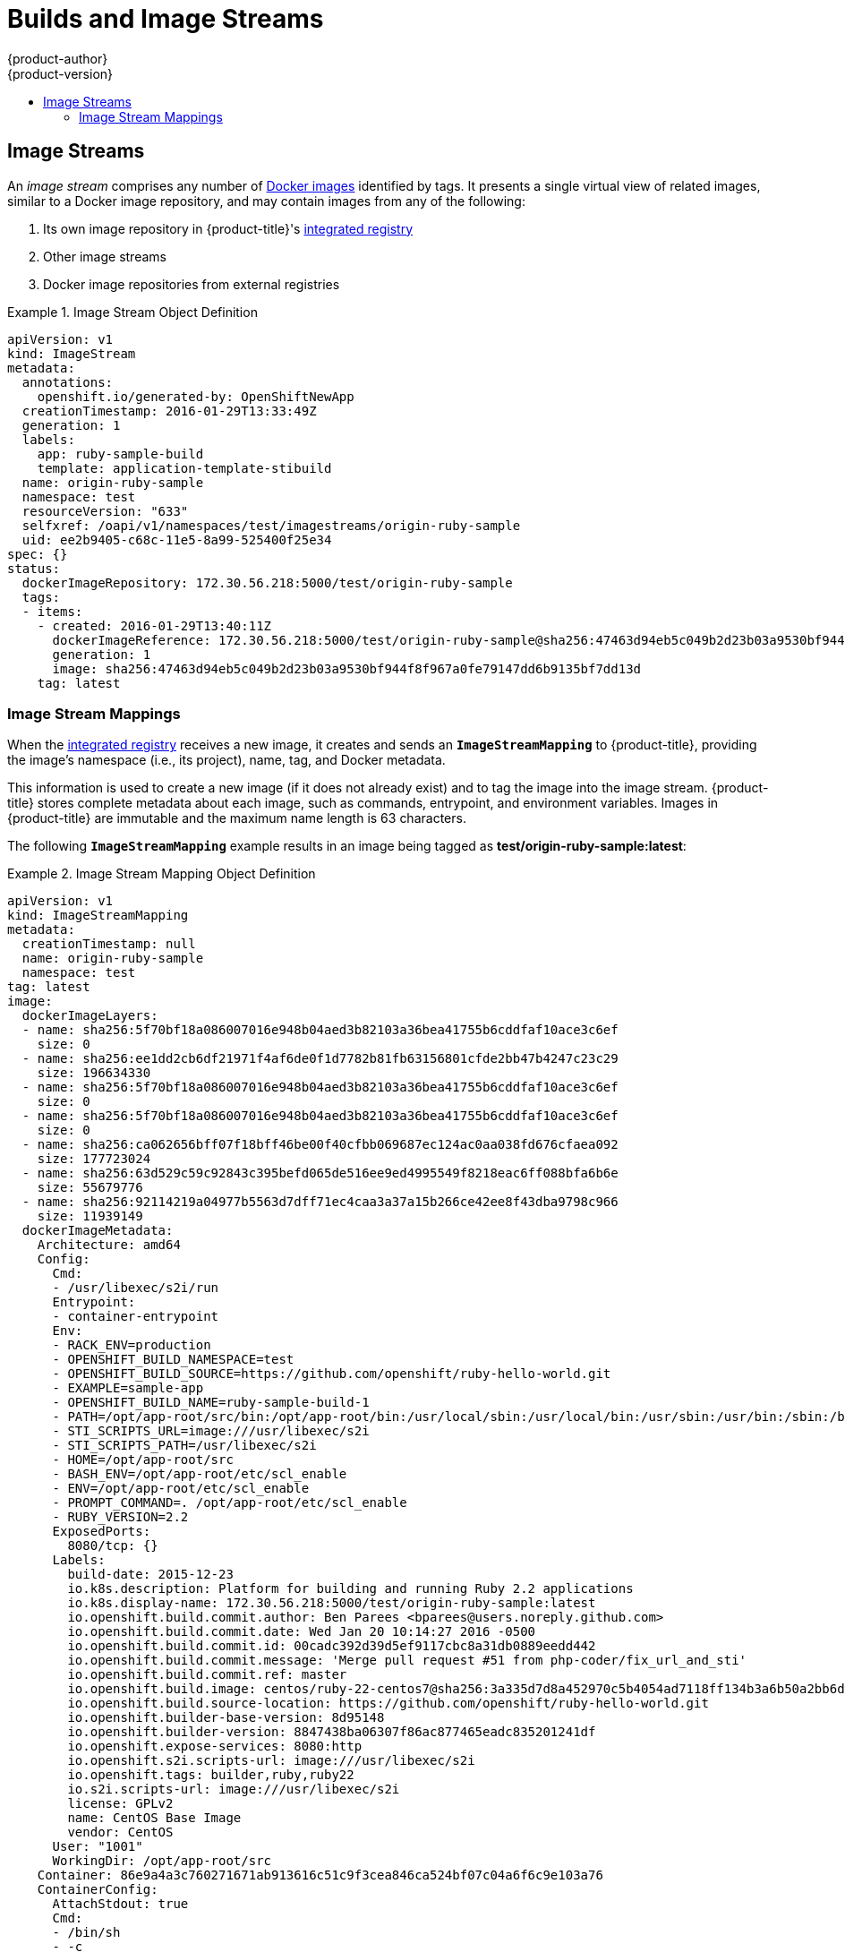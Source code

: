 [[architecture-core-concepts-builds-and-image-streams]]
= Builds and Image Streams
{product-author}
{product-version}
:data-uri:
:icons:
:experimental:
:toc: macro
:toc-title:
:prewrap!:

toc::[]

ifdef::openshift-origin,openshift-online,openshift-enterprise,openshift-dedicated[]
[[builds]]
== Builds

A xref:../../dev_guide/builds.adoc#dev-guide-builds[build] is the process of transforming input
parameters into a resulting object. Most often, the process is used to transform
input parameters or source code into a runnable image. A
xref:../../dev_guide/builds.adoc#defining-a-buildconfig[BuildConfig] object is
the definition of the entire build process.

{product-title} leverages Kubernetes by creating Docker containers from build
images and pushing them to a
xref:../../architecture/infrastructure_components/image_registry.adoc#integrated-openshift-registry[Docker
registry].

Build objects share common characteristics: inputs for a build, the need to
complete a build process, logging the build process, publishing resources from
successful builds, and publishing the final status of the build. Builds take
advantage of resource restrictions, specifying limitations on resources such as
CPU usage, memory usage, and build or pod execution time.

The {product-title} build system provides extensible support for _build
strategies_ that are based on selectable types specified in the build API. There
are three primary build strategies available:

- xref:docker-build[Docker build]
- xref:source-build[Source-to-Image (S2I) build]
- xref:custom-build[Custom build]

By default, Docker builds and S2I builds are supported.

The resulting object of a build depends on the builder used to create it. For
Docker and S2I builds, the resulting objects are runnable images. For Custom
builds, the resulting objects are whatever the builder image author has
specified.

Additionally, the xref:pipeline-build[Pipeline build] strategy can be used to
implement sophisticated continuous integration/continuous deployment workflows.

For a list of build commands, see the
xref:../../dev_guide/builds.adoc#dev-guide-builds[Developer's Guide].

For more information on how {product-title} leverages Docker for builds, see the
link:https://github.com/openshift/origin/blob/master/docs/builds.md#how-it-works[upstream
documentation].

[[docker-build]]
=== Docker Build

The Docker build strategy invokes the plain
https://docs.docker.com/engine/reference/commandline/build/[docker build] command,
and it therefore expects a repository with a *_Dockerfile_* and all required
artifacts in it to produce a runnable image.

[[source-build]]
=== Source-to-Image (S2I) Build

xref:../../creating_images/s2i.adoc#creating-images-s2i[Source-to-Image (S2I)] is a tool for
building reproducible Docker images. It produces ready-to-run images by
injecting application source into a Docker image and assembling a new Docker
image.  The new image incorporates the base image (the builder) and built source
and is ready to use with the `docker run` command. S2I supports incremental
builds, which re-use previously downloaded dependencies, previously built
artifacts, etc.

The advantages of S2I include the following:

[horizontal]
Image flexibility:: S2I scripts can be written to inject application code into
almost any existing Docker image, taking advantage of the existing ecosystem.
Note that, currently, S2I relies on `tar` to inject application
source, so the image needs to be able to process tarred content.

Speed:: With S2I, the assemble process can perform a large number of complex
operations without creating a new layer at each step, resulting in a fast
process. In addition, S2I scripts can be written to re-use artifacts stored in a
previous version of the application image, rather than having to download or
build them each time the build is run.

Patchability:: S2I allows you to rebuild the application consistently if an
underlying image needs a patch due to a security issue.

Operational efficiency:: By restricting build operations instead of allowing
arbitrary actions, as a *_Dockerfile_* would allow, the PaaS operator can avoid
accidental or intentional abuses of the build system.

Operational security:: Building an arbitrary *_Dockerfile_* exposes the host
system to root privilege escalation. This can be exploited by a malicious user
because the entire Docker build process is run as a user with Docker privileges.
S2I restricts the operations performed as a root user and can run the scripts
as a non-root user.

User efficiency:: S2I prevents developers from performing arbitrary `yum
install` type operations, which could slow down development iteration, during
their application build.

Ecosystem:: S2I encourages a shared ecosystem of images where you can leverage
best practices for your applications.

Reproducibility:: Produced images can include all inputs including specific versions 
of build tools and dependencies. This ensures that the image can be reproduced 
precisely.

[[custom-build]]
=== Custom Build

The Custom build strategy allows developers to define a specific builder image
responsible for the entire build process. Using your own builder image allows
you to customize your build process.

A xref:../../creating_images/custom.adoc#creating-images-custom[Custom builder image] is a plain Docker
image embedded with build process logic, for example for building RPMs or base
Docker images. The `openshift/origin-custom-docker-builder` image is available
on the
https://registry.hub.docker.com/u/openshift/origin-custom-docker-builder[Docker
Hub] as an example implementation of a Custom builder image.

[[pipeline-build]]
=== Pipeline Build

The Pipeline build strategy allows developers to define a Jenkins pipeline 
which will be executed by the Jenkins pipeline plugin.  The build can still be
started, monitored, and managed from within {product-title} in the same way as any other build
type.

Pipeline workflows are defined in a Jenkinsfile which can either be embedded directly
in the build configuration, or supplied in a git repository referenced by the build
configuration.

When a build configuration that uses a Pipeline strategy is first defined within a project,
a Jenkins server will be instantiated to execute the pipeline.  All pipeline build configurations
within a single project will share the Jenkins server.  The server is not automatically removed even 
if all pipeline build configurations are deleted, it must be deleted by the user.

For more information about Jenkins Pipelines please see the https://jenkins.io/doc/pipeline/[Jenkins documentation].

endif::[]

[[image-streams]]
== Image Streams

An _image stream_ comprises any number of
xref:containers_and_images.adoc#docker-images[Docker images] identified by tags.
It presents a single virtual view of related images, similar to a Docker image
repository, and may contain images from any of the following:

. Its own image repository in {product-title}'s
xref:../../architecture/infrastructure_components/image_registry.adoc#integrated-openshift-registry[integrated
registry]
. Other image streams
. Docker image repositories from external registries

ifdef::openshift-origin,openshift-online,openshift-enterprise,openshift-dedicated[]
Image streams can be used to automatically perform an action when new images are
created. Builds and deployments can watch an image stream to receive
notifications when new images are added and react by performing a build or
deployment, respectively.

For example, if a deployment is using a certain image and a new version of that
image is created, a deployment could be automatically performed.

[NOTE]
====
See the xref:../../dev_guide/managing_images.adoc#dev-guide-managing-images[Developer Guide] for details
on managing images and image streams.
====
endif::[]

.Image Stream Object Definition
====
[source,yaml]
----
apiVersion: v1
kind: ImageStream
metadata:
  annotations:
    openshift.io/generated-by: OpenShiftNewApp
  creationTimestamp: 2016-01-29T13:33:49Z
  generation: 1
  labels:
    app: ruby-sample-build
    template: application-template-stibuild
  name: origin-ruby-sample
  namespace: test
  resourceVersion: "633"
  selfxref: /oapi/v1/namespaces/test/imagestreams/origin-ruby-sample
  uid: ee2b9405-c68c-11e5-8a99-525400f25e34
spec: {}
status:
  dockerImageRepository: 172.30.56.218:5000/test/origin-ruby-sample
  tags:
  - items:
    - created: 2016-01-29T13:40:11Z
      dockerImageReference: 172.30.56.218:5000/test/origin-ruby-sample@sha256:47463d94eb5c049b2d23b03a9530bf944f8f967a0fe79147dd6b9135bf7dd13d
      generation: 1
      image: sha256:47463d94eb5c049b2d23b03a9530bf944f8f967a0fe79147dd6b9135bf7dd13d
    tag: latest
----
====

[[image-stream-mappings]]
=== Image Stream Mappings

When the
xref:../../architecture/infrastructure_components/image_registry.adoc#integrated-openshift-registry[integrated
registry] receives a new image, it creates and sends an `*ImageStreamMapping*`
to {product-title}, providing the image's namespace (i.e., its project), name,
tag, and Docker metadata.

This information is used to create a new image (if it does not already exist)
and to tag the image into the image stream. {product-title} stores complete
metadata about each image, such as commands, entrypoint, and environment
variables. Images in {product-title} are immutable and the maximum name length
is 63 characters.

ifdef::openshift-origin,openshift-online,openshift-enterprise,openshift-dedicated[]
[NOTE]
====
See the xref:../../dev_guide/managing_images.adoc#dev-guide-managing-images[Developer Guide] for details
on manually tagging images.
====
endif::openshift-origin,openshift-online,openshift-enterprise,openshift-dedicated[]

The following `*ImageStreamMapping*` example results in an image being tagged as
*test/origin-ruby-sample:latest*:

.Image Stream Mapping Object Definition
====
[source,yaml]
----
apiVersion: v1
kind: ImageStreamMapping
metadata:
  creationTimestamp: null
  name: origin-ruby-sample
  namespace: test
tag: latest
image:
  dockerImageLayers:
  - name: sha256:5f70bf18a086007016e948b04aed3b82103a36bea41755b6cddfaf10ace3c6ef
    size: 0
  - name: sha256:ee1dd2cb6df21971f4af6de0f1d7782b81fb63156801cfde2bb47b4247c23c29
    size: 196634330
  - name: sha256:5f70bf18a086007016e948b04aed3b82103a36bea41755b6cddfaf10ace3c6ef
    size: 0
  - name: sha256:5f70bf18a086007016e948b04aed3b82103a36bea41755b6cddfaf10ace3c6ef
    size: 0
  - name: sha256:ca062656bff07f18bff46be00f40cfbb069687ec124ac0aa038fd676cfaea092
    size: 177723024
  - name: sha256:63d529c59c92843c395befd065de516ee9ed4995549f8218eac6ff088bfa6b6e
    size: 55679776
  - name: sha256:92114219a04977b5563d7dff71ec4caa3a37a15b266ce42ee8f43dba9798c966
    size: 11939149
  dockerImageMetadata:
    Architecture: amd64
    Config:
      Cmd:
      - /usr/libexec/s2i/run
      Entrypoint:
      - container-entrypoint
      Env:
      - RACK_ENV=production
      - OPENSHIFT_BUILD_NAMESPACE=test
      - OPENSHIFT_BUILD_SOURCE=https://github.com/openshift/ruby-hello-world.git
      - EXAMPLE=sample-app
      - OPENSHIFT_BUILD_NAME=ruby-sample-build-1
      - PATH=/opt/app-root/src/bin:/opt/app-root/bin:/usr/local/sbin:/usr/local/bin:/usr/sbin:/usr/bin:/sbin:/bin
      - STI_SCRIPTS_URL=image:///usr/libexec/s2i
      - STI_SCRIPTS_PATH=/usr/libexec/s2i
      - HOME=/opt/app-root/src
      - BASH_ENV=/opt/app-root/etc/scl_enable
      - ENV=/opt/app-root/etc/scl_enable
      - PROMPT_COMMAND=. /opt/app-root/etc/scl_enable
      - RUBY_VERSION=2.2
      ExposedPorts:
        8080/tcp: {}
      Labels:
        build-date: 2015-12-23
        io.k8s.description: Platform for building and running Ruby 2.2 applications
        io.k8s.display-name: 172.30.56.218:5000/test/origin-ruby-sample:latest
        io.openshift.build.commit.author: Ben Parees <bparees@users.noreply.github.com>
        io.openshift.build.commit.date: Wed Jan 20 10:14:27 2016 -0500
        io.openshift.build.commit.id: 00cadc392d39d5ef9117cbc8a31db0889eedd442
        io.openshift.build.commit.message: 'Merge pull request #51 from php-coder/fix_url_and_sti'
        io.openshift.build.commit.ref: master
        io.openshift.build.image: centos/ruby-22-centos7@sha256:3a335d7d8a452970c5b4054ad7118ff134b3a6b50a2bb6d0c07c746e8986b28e
        io.openshift.build.source-location: https://github.com/openshift/ruby-hello-world.git
        io.openshift.builder-base-version: 8d95148
        io.openshift.builder-version: 8847438ba06307f86ac877465eadc835201241df
        io.openshift.expose-services: 8080:http
        io.openshift.s2i.scripts-url: image:///usr/libexec/s2i
        io.openshift.tags: builder,ruby,ruby22
        io.s2i.scripts-url: image:///usr/libexec/s2i
        license: GPLv2
        name: CentOS Base Image
        vendor: CentOS
      User: "1001"
      WorkingDir: /opt/app-root/src
    Container: 86e9a4a3c760271671ab913616c51c9f3cea846ca524bf07c04a6f6c9e103a76
    ContainerConfig:
      AttachStdout: true
      Cmd:
      - /bin/sh
      - -c
      - tar -C /tmp -xf - && /usr/libexec/s2i/assemble
      Entrypoint:
      - container-entrypoint
      Env:
      - RACK_ENV=production
      - OPENSHIFT_BUILD_NAME=ruby-sample-build-1
      - OPENSHIFT_BUILD_NAMESPACE=test
      - OPENSHIFT_BUILD_SOURCE=https://github.com/openshift/ruby-hello-world.git
      - EXAMPLE=sample-app
      - PATH=/opt/app-root/src/bin:/opt/app-root/bin:/usr/local/sbin:/usr/local/bin:/usr/sbin:/usr/bin:/sbin:/bin
      - STI_SCRIPTS_URL=image:///usr/libexec/s2i
      - STI_SCRIPTS_PATH=/usr/libexec/s2i
      - HOME=/opt/app-root/src
      - BASH_ENV=/opt/app-root/etc/scl_enable
      - ENV=/opt/app-root/etc/scl_enable
      - PROMPT_COMMAND=. /opt/app-root/etc/scl_enable
      - RUBY_VERSION=2.2
      ExposedPorts:
        8080/tcp: {}
      Hostname: ruby-sample-build-1-build
      Image: centos/ruby-22-centos7@sha256:3a335d7d8a452970c5b4054ad7118ff134b3a6b50a2bb6d0c07c746e8986b28e
      OpenStdin: true
      StdinOnce: true
      User: "1001"
      WorkingDir: /opt/app-root/src
    Created: 2016-01-29T13:40:00Z
    DockerVersion: 1.8.2.fc21
    Id: 9d7fd5e2d15495802028c569d544329f4286dcd1c9c085ff5699218dbaa69b43
    Parent: 57b08d979c86f4500dc8cad639c9518744c8dd39447c055a3517dc9c18d6fccd
    Size: 441976279
    apiVersion: "1.0"
    kind: DockerImage
  dockerImageMetadataVersion: "1.0"
  dockerImageReference: 172.30.56.218:5000/test/origin-ruby-sample@sha256:47463d94eb5c049b2d23b03a9530bf944f8f967a0fe79147dd6b9135bf7dd13d
----
====
